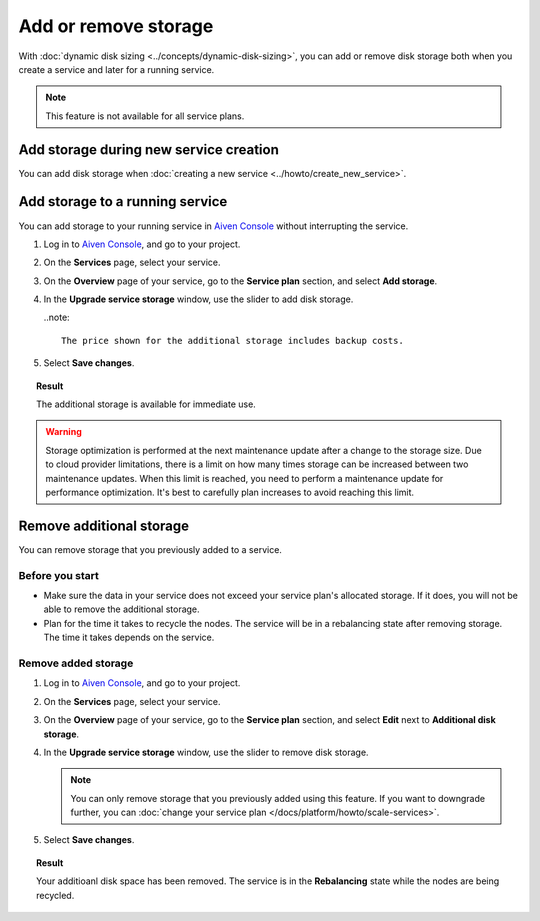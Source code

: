 Add or remove storage 
=======================

With :doc:`dynamic disk sizing <../concepts/dynamic-disk-sizing>`, you can add or remove disk storage both when you create a service and later for a running service. 

.. note::
   This feature is not available for all service plans.

Add storage during new service creation
-----------------------------------------

You can add disk storage when :doc:`creating a new service <../howto/create_new_service>`. 

Add storage to a running service
---------------------------------

You can add storage to your running service in `Aiven Console <https://console.aiven.io/>`_ without interrupting the service. 

#. Log in to `Aiven Console <https://console.aiven.io/>`_, and go to your project.

#. On the **Services** page, select your service.

#. On the **Overview** page of your service, go to the **Service plan** section, and select **Add storage**. 

#. In the **Upgrade service storage** window, use the slider to add disk storage.

   ..note::
      
      The price shown for the additional storage includes backup costs.

#. Select **Save changes**.

.. topic:: Result
   
   The additional storage is available for immediate use.  

.. warning::

   Storage optimization is performed at the next maintenance update after a change to the storage size. Due to cloud provider limitations, there is a limit on how many times storage can be increased between two maintenance updates. When this limit is reached, you need to perform a maintenance update for performance optimization. It's best to carefully plan increases to avoid reaching this limit.

Remove additional storage
---------------------------

You can remove storage that you previously added to a service.

Before you start
''''''''''''''''

- Make sure the data in your service does not exceed your service plan's allocated storage. If it does, you will not be able to remove the additional storage. 
- Plan for the time it takes to recycle the nodes. The service will be in a rebalancing state after removing storage. The time it takes depends on the service. 

Remove added storage
''''''''''''''''''''

#. Log in to `Aiven Console <https://console.aiven.io/>`_, and go to your project.

#. On the **Services** page, select your service.

#. On the **Overview** page of your service, go to the **Service plan** section, and select **Edit** next to **Additional disk storage**. 

#. In the **Upgrade service storage** window, use the slider to remove disk storage. 

   .. note::
      You can only remove storage that you previously added using this feature. If you want to downgrade further, you can :doc:`change your service plan </docs/platform/howto/scale-services>`.

#. Select **Save changes**. 

.. topic:: Result

   Your additioanl disk space has been removed. The service is in the **Rebalancing** state while the nodes are being recycled. 

